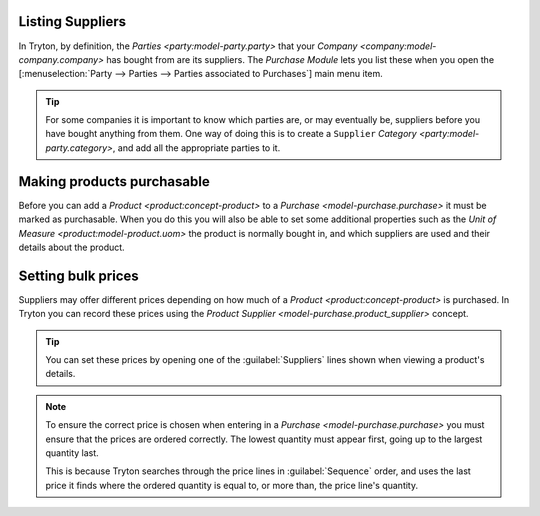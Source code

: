 .. _Listing Suppliers:

Listing Suppliers
=================

In Tryton, by definition, the `Parties <party:model-party.party>` that your
`Company <company:model-company.company>` has bought from are its suppliers.
The *Purchase Module* lets you list these when you open the
[:menuselection:`Party --> Parties --> Parties associated to Purchases`]
main menu item.

.. tip::

   For some companies it is important to know which parties are, or may
   eventually be, suppliers before you have bought anything from them.
   One way of doing this is to create a ``Supplier``
   `Category <party:model-party.category>`, and add all the appropriate
   parties to it.

.. _Making products purchasable:

Making products purchasable
===========================

Before you can add a `Product <product:concept-product>` to a
`Purchase <model-purchase.purchase>` it must be marked as purchasable.
When you do this you will also be able to set some additional properties such
as the `Unit of Measure <product:model-product.uom>` the product is normally
bought in, and which suppliers are used and their details about the product.

.. _Setting bulk prices:

Setting bulk prices
===================

Suppliers may offer different prices depending on how much of a
`Product <product:concept-product>` is purchased.
In Tryton you can record these prices using the
`Product Supplier <model-purchase.product_supplier>` concept.

.. tip::

   You can set these prices by opening one of the :guilabel:`Suppliers`
   lines shown when viewing a product's details.

.. note::

   To ensure the correct price is chosen when entering in a
   `Purchase <model-purchase.purchase>` you must ensure that the prices are
   ordered correctly.
   The lowest quantity must appear first, going up to the largest quantity
   last.

   This is because Tryton searches through the price lines in
   :guilabel:`Sequence` order, and uses the last price it finds where the
   ordered quantity is equal to, or more than, the price line's quantity.

